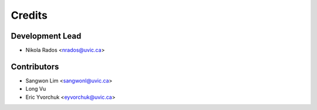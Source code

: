 =======
Credits
=======

Development Lead
----------------

* Nikola Rados <nrados@uvic.ca>

Contributors
------------

* Sangwon Lim <sangwonl@uvic.ca>
* Long Vu
* Eric Yvorchuk <eyvorchuk@uvic.ca>
